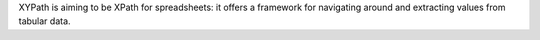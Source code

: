 
XYPath is aiming to be XPath for spreadsheets: it offers a framework for
navigating around and extracting values from tabular data.


